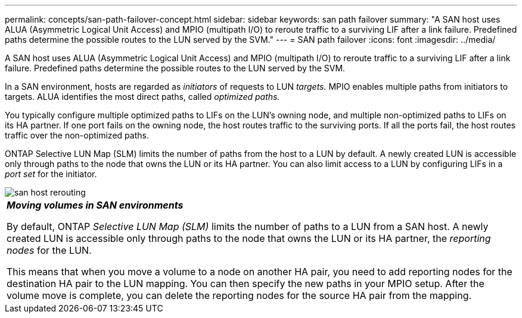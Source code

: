 ---
permalink: concepts/san-path-failover-concept.html
sidebar: sidebar
keywords: san path failover
summary: "A SAN host uses ALUA (Asymmetric Logical Unit Access) and MPIO (multipath I/O) to reroute traffic to a surviving LIF after a link failure. Predefined paths determine the possible routes to the LUN served by the SVM."
---
= SAN path failover
:icons: font
:imagesdir: ../media/

[.lead]
A SAN host uses ALUA (Asymmetric Logical Unit Access) and MPIO (multipath I/O) to reroute traffic to a surviving LIF after a link failure. Predefined paths determine the possible routes to the LUN served by the SVM.

In a SAN environment, hosts are regarded as _initiators_ of requests to LUN _targets._ MPIO enables multiple paths from initiators to targets. ALUA identifies the most direct paths, called _optimized paths._

You typically configure multiple optimized paths to LIFs on the LUN's owning node, and multiple non-optimized paths to LIFs on its HA partner. If one port fails on the owning node, the host routes traffic to the surviving ports. If all the ports fail, the host routes traffic over the non-optimized paths.

ONTAP Selective LUN Map (SLM) limits the number of paths from the host to a LUN by default. A newly created LUN is accessible only through paths to the node that owns the LUN or its HA partner. You can also limit access to a LUN by configuring LIFs in a _port set_ for the initiator.

image::../media/san-host-rerouting.gif[]

|===
a|
*_Moving volumes in SAN environments_*

By default, ONTAP _Selective LUN Map (SLM)_ limits the number of paths to a LUN from a SAN host. A newly created LUN is accessible only through paths to the node that owns the LUN or its HA partner, the _reporting nodes_ for the LUN.

This means that when you move a volume to a node on another HA pair, you need to add reporting nodes for the destination HA pair to the LUN mapping. You can then specify the new paths in your MPIO setup. After the volume move is complete, you can delete the reporting nodes for the source HA pair from the mapping.

|===
